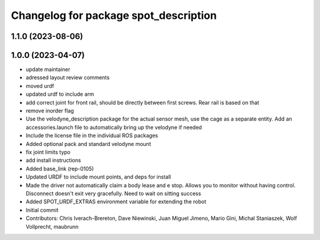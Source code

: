 ^^^^^^^^^^^^^^^^^^^^^^^^^^^^^^^^^^^^^^
Changelog for package spot_description
^^^^^^^^^^^^^^^^^^^^^^^^^^^^^^^^^^^^^^

1.1.0 (2023-08-06)
------------------

1.0.0 (2023-04-07)
------------------
* update maintainer
* adressed layout review comments
* moved urdf
* updated urdf to include arm
* add correct joint for front rail, should be directly between first screws. Rear rail is based on that
* remove inorder flag
* Use the velodyne_description package for the actual sensor mesh, use the cage as a separate entity. Add an accessories.launch file to automatically bring up the velodyne if needed
* Include the license file in the individual ROS packages
* Added optional pack and standard velodyne mount
* fix joint limits typo
* add install instructions
* Added base_link (rep-0105)
* Updated URDF to include mount points, and deps for install
* Made the driver not automatically claim a body lease and e stop.  Allows you to monitor without having control.  Disconnect doesn't exit very gracefully.  Need to wait on sitting success
* Added SPOT_URDF_EXTRAS environment variable for extending the robot
* Initial commit
* Contributors: Chris Iverach-Brereton, Dave Niewinski, Juan Miguel Jimeno, Mario Gini, Michal Staniaszek, Wolf Vollprecht, maubrunn
